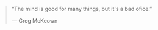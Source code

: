 #+BEGIN_QUOTE
“The mind is good for many things, but it's a bad ofice.”

— Greg McKeown
#+END_QUOTE

